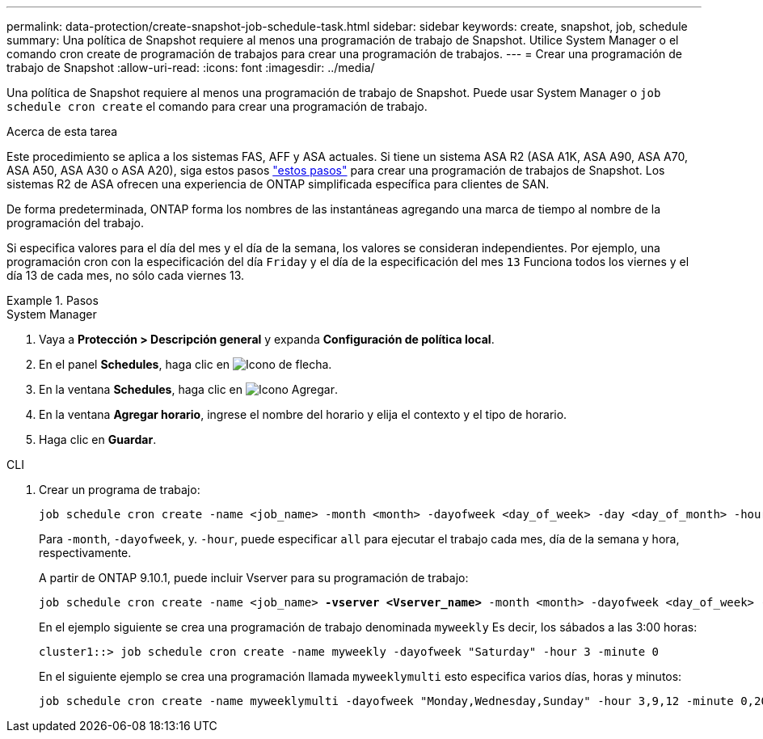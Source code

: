 ---
permalink: data-protection/create-snapshot-job-schedule-task.html 
sidebar: sidebar 
keywords: create, snapshot, job, schedule 
summary: Una política de Snapshot requiere al menos una programación de trabajo de Snapshot. Utilice System Manager o el comando cron create de programación de trabajos para crear una programación de trabajos. 
---
= Crear una programación de trabajo de Snapshot
:allow-uri-read: 
:icons: font
:imagesdir: ../media/


[role="lead"]
Una política de Snapshot requiere al menos una programación de trabajo de Snapshot. Puede usar System Manager o `job schedule cron create` el comando para crear una programación de trabajo.

.Acerca de esta tarea
Este procedimiento se aplica a los sistemas FAS, AFF y ASA actuales. Si tiene un sistema ASA R2 (ASA A1K, ASA A90, ASA A70, ASA A50, ASA A30 o ASA A20), siga  estos pasos link:https://docs.netapp.com/us-en/asa-r2/data-protection/policies-schedules.html#create-a-new-protection-policy-schedule["estos pasos"^] para crear una programación de trabajos de Snapshot. Los sistemas R2 de ASA ofrecen una experiencia de ONTAP simplificada específica para clientes de SAN.

De forma predeterminada, ONTAP forma los nombres de las instantáneas agregando una marca de tiempo al nombre de la programación del trabajo.

Si especifica valores para el día del mes y el día de la semana, los valores se consideran independientes. Por ejemplo, una programación cron con la especificación del día `Friday` y el día de la especificación del mes `13` Funciona todos los viernes y el día 13 de cada mes, no sólo cada viernes 13.

.Pasos
[role="tabbed-block"]
====
.System Manager
--
. Vaya a *Protección > Descripción general* y expanda *Configuración de política local*.
. En el panel *Schedules*, haga clic en image:icon_arrow.gif["Icono de flecha"].
. En la ventana *Schedules*, haga clic en image:icon_add.gif["Icono Agregar"].
. En la ventana *Agregar horario*, ingrese el nombre del horario y elija el contexto y el tipo de horario.
. Haga clic en *Guardar*.


--
.CLI
--
. Crear un programa de trabajo:
+
[source, cli]
----
job schedule cron create -name <job_name> -month <month> -dayofweek <day_of_week> -day <day_of_month> -hour <hour> -minute <minute>
----
+
Para `-month`, `-dayofweek`, y. `-hour`, puede especificar `all` para ejecutar el trabajo cada mes, día de la semana y hora, respectivamente.

+
A partir de ONTAP 9.10.1, puede incluir Vserver para su programación de trabajo:

+
[listing, subs="+quotes"]
----
job schedule cron create -name <job_name> *-vserver <Vserver_name>* -month <month> -dayofweek <day_of_week> -day <day_of_month> -hour <hour> -minute <minute>
----
+
En el ejemplo siguiente se crea una programación de trabajo denominada `myweekly` Es decir, los sábados a las 3:00 horas:

+
[listing]
----
cluster1::> job schedule cron create -name myweekly -dayofweek "Saturday" -hour 3 -minute 0
----
+
En el siguiente ejemplo se crea una programación llamada `myweeklymulti` esto especifica varios días, horas y minutos:

+
[listing]
----
job schedule cron create -name myweeklymulti -dayofweek "Monday,Wednesday,Sunday" -hour 3,9,12 -minute 0,20,50
----


--
====
